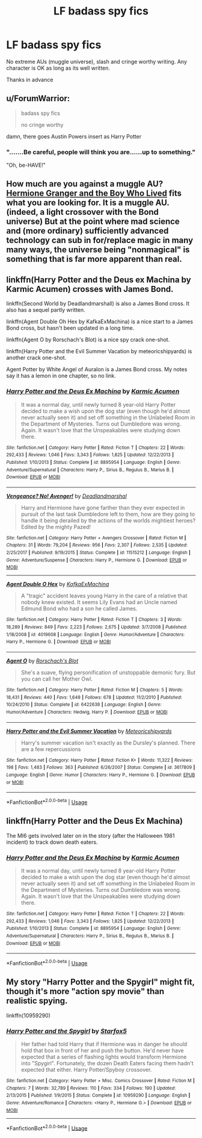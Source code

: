 #+TITLE: LF badass spy fics

* LF badass spy fics
:PROPERTIES:
:Score: 3
:DateUnix: 1549390342.0
:DateShort: 2019-Feb-05
:FlairText: Request
:END:
No extreme AUs (muggle universe), slash and cringe worthy writing. Any character is OK as long as its well written.

Thanks in advance


** u/ForumWarrior:
#+begin_quote
  badass spy fics

  no cringe worthy
#+end_quote

damn, there goes Austin Powers insert as Harry Potter
:PROPERTIES:
:Author: ForumWarrior
:Score: 5
:DateUnix: 1549397505.0
:DateShort: 2019-Feb-05
:END:

*** ".......Be careful, people will think you are......up to something."

"Oh, be-HAVE!"
:PROPERTIES:
:Author: ATRDCI
:Score: 4
:DateUnix: 1549423882.0
:DateShort: 2019-Feb-06
:END:


** How much are you against a muggle AU? [[https://www.tthfanfic.org/wholestory.php?no=30822][Hermione Granger and the Boy Who Lived]] fits what you are looking for. It is a muggle AU. (indeed, a light crossover with the Bond universe) But at the point where mad science and (more ordinary) sufficiently advanced technology can sub in for/replace magic in many many ways, the universe being "nonmagical" is something that is far more apparent than real.
:PROPERTIES:
:Author: ATRDCI
:Score: 4
:DateUnix: 1549400271.0
:DateShort: 2019-Feb-06
:END:


** linkffn(Harry Potter and the Deus ex Machina by Karmic Acumen) crosses with James Bond.

linkffn(Second World by Deadlandmarshall) is also a James Bond cross. It also has a sequel partly written.

linkffn(Agent Double Oh Hex by KafkaExMachina) is a nice start to a James Bond cross, but hasn't been updated in a long time.

linkffn(Agent O by Rorschach's Blot) is a nice spy crack one-shot.

linkffn(Harry Potter and the Evil Summer Vacation by meteoricshipyards) is another crack one-shot.

Agent Potter by White Angel of Auralon is a James Bond cross. My notes say it has a lemon in one chapter, so no link.
:PROPERTIES:
:Author: steve_wheeler
:Score: 2
:DateUnix: 1549431896.0
:DateShort: 2019-Feb-06
:END:

*** [[https://www.fanfiction.net/s/8895954/1/][*/Harry Potter and the Deus Ex Machina/*]] by [[https://www.fanfiction.net/u/2410827/Karmic-Acumen][/Karmic Acumen/]]

#+begin_quote
  It was a normal day, until newly turned 8 year-old Harry Potter decided to make a wish upon the dog star (even though he'd almost never actually seen it) and set off something in the Unlabeled Room in the Department of Mysteries. Turns out Dumbledore was wrong. Again. It wasn't love that the Unspeakables were studying down there.
#+end_quote

^{/Site/:} ^{fanfiction.net} ^{*|*} ^{/Category/:} ^{Harry} ^{Potter} ^{*|*} ^{/Rated/:} ^{Fiction} ^{T} ^{*|*} ^{/Chapters/:} ^{22} ^{*|*} ^{/Words/:} ^{292,433} ^{*|*} ^{/Reviews/:} ^{1,046} ^{*|*} ^{/Favs/:} ^{3,343} ^{*|*} ^{/Follows/:} ^{1,825} ^{*|*} ^{/Updated/:} ^{12/22/2013} ^{*|*} ^{/Published/:} ^{1/10/2013} ^{*|*} ^{/Status/:} ^{Complete} ^{*|*} ^{/id/:} ^{8895954} ^{*|*} ^{/Language/:} ^{English} ^{*|*} ^{/Genre/:} ^{Adventure/Supernatural} ^{*|*} ^{/Characters/:} ^{Harry} ^{P.,} ^{Sirius} ^{B.,} ^{Regulus} ^{B.,} ^{Marius} ^{B.} ^{*|*} ^{/Download/:} ^{[[http://www.ff2ebook.com/old/ffn-bot/index.php?id=8895954&source=ff&filetype=epub][EPUB]]} ^{or} ^{[[http://www.ff2ebook.com/old/ffn-bot/index.php?id=8895954&source=ff&filetype=mobi][MOBI]]}

--------------

[[https://www.fanfiction.net/s/11515212/1/][*/Vengeance? No! Avenger!/*]] by [[https://www.fanfiction.net/u/3868178/Deadlandmarshal][/Deadlandmarshal/]]

#+begin_quote
  Harry and Hermione have gone farther than they ever expected in pursuit of the last task Dumbledore left to them, how are they going to handle it being derailed by the actions of the worlds mightiest heroes? Edited by the mighty Pazed!
#+end_quote

^{/Site/:} ^{fanfiction.net} ^{*|*} ^{/Category/:} ^{Harry} ^{Potter} ^{+} ^{Avengers} ^{Crossover} ^{*|*} ^{/Rated/:} ^{Fiction} ^{M} ^{*|*} ^{/Chapters/:} ^{31} ^{*|*} ^{/Words/:} ^{79,204} ^{*|*} ^{/Reviews/:} ^{956} ^{*|*} ^{/Favs/:} ^{2,307} ^{*|*} ^{/Follows/:} ^{2,535} ^{*|*} ^{/Updated/:} ^{2/25/2017} ^{*|*} ^{/Published/:} ^{9/19/2015} ^{*|*} ^{/Status/:} ^{Complete} ^{*|*} ^{/id/:} ^{11515212} ^{*|*} ^{/Language/:} ^{English} ^{*|*} ^{/Genre/:} ^{Adventure/Suspense} ^{*|*} ^{/Characters/:} ^{Harry} ^{P.,} ^{Hermione} ^{G.} ^{*|*} ^{/Download/:} ^{[[http://www.ff2ebook.com/old/ffn-bot/index.php?id=11515212&source=ff&filetype=epub][EPUB]]} ^{or} ^{[[http://www.ff2ebook.com/old/ffn-bot/index.php?id=11515212&source=ff&filetype=mobi][MOBI]]}

--------------

[[https://www.fanfiction.net/s/4019608/1/][*/Agent Double O Hex/*]] by [[https://www.fanfiction.net/u/1399028/KafkaExMachina][/KafkaExMachina/]]

#+begin_quote
  A "tragic" accident leaves young Harry in the care of a relative that nobody knew existed. It seems Lily Evans had an Uncle named Edmund Bond who had a son he called James.
#+end_quote

^{/Site/:} ^{fanfiction.net} ^{*|*} ^{/Category/:} ^{Harry} ^{Potter} ^{*|*} ^{/Rated/:} ^{Fiction} ^{T} ^{*|*} ^{/Chapters/:} ^{3} ^{*|*} ^{/Words/:} ^{18,289} ^{*|*} ^{/Reviews/:} ^{849} ^{*|*} ^{/Favs/:} ^{2,223} ^{*|*} ^{/Follows/:} ^{2,675} ^{*|*} ^{/Updated/:} ^{3/7/2008} ^{*|*} ^{/Published/:} ^{1/18/2008} ^{*|*} ^{/id/:} ^{4019608} ^{*|*} ^{/Language/:} ^{English} ^{*|*} ^{/Genre/:} ^{Humor/Adventure} ^{*|*} ^{/Characters/:} ^{Harry} ^{P.,} ^{Hermione} ^{G.} ^{*|*} ^{/Download/:} ^{[[http://www.ff2ebook.com/old/ffn-bot/index.php?id=4019608&source=ff&filetype=epub][EPUB]]} ^{or} ^{[[http://www.ff2ebook.com/old/ffn-bot/index.php?id=4019608&source=ff&filetype=mobi][MOBI]]}

--------------

[[https://www.fanfiction.net/s/6422638/1/][*/Agent O/*]] by [[https://www.fanfiction.net/u/686093/Rorschach-s-Blot][/Rorschach's Blot/]]

#+begin_quote
  She's a suave, flying personification of unstoppable demonic fury. But you can call her Mother Owl.
#+end_quote

^{/Site/:} ^{fanfiction.net} ^{*|*} ^{/Category/:} ^{Harry} ^{Potter} ^{*|*} ^{/Rated/:} ^{Fiction} ^{M} ^{*|*} ^{/Chapters/:} ^{5} ^{*|*} ^{/Words/:} ^{18,431} ^{*|*} ^{/Reviews/:} ^{440} ^{*|*} ^{/Favs/:} ^{1,649} ^{*|*} ^{/Follows/:} ^{678} ^{*|*} ^{/Updated/:} ^{11/2/2010} ^{*|*} ^{/Published/:} ^{10/24/2010} ^{*|*} ^{/Status/:} ^{Complete} ^{*|*} ^{/id/:} ^{6422638} ^{*|*} ^{/Language/:} ^{English} ^{*|*} ^{/Genre/:} ^{Humor/Adventure} ^{*|*} ^{/Characters/:} ^{Hedwig,} ^{Harry} ^{P.} ^{*|*} ^{/Download/:} ^{[[http://www.ff2ebook.com/old/ffn-bot/index.php?id=6422638&source=ff&filetype=epub][EPUB]]} ^{or} ^{[[http://www.ff2ebook.com/old/ffn-bot/index.php?id=6422638&source=ff&filetype=mobi][MOBI]]}

--------------

[[https://www.fanfiction.net/s/3617809/1/][*/Harry Potter and the Evil Summer Vacation/*]] by [[https://www.fanfiction.net/u/897648/Meteoricshipyards][/Meteoricshipyards/]]

#+begin_quote
  Harry's summer vacation isn't exactly as the Dursley's planned. There are a few repercussions
#+end_quote

^{/Site/:} ^{fanfiction.net} ^{*|*} ^{/Category/:} ^{Harry} ^{Potter} ^{*|*} ^{/Rated/:} ^{Fiction} ^{K+} ^{*|*} ^{/Words/:} ^{11,322} ^{*|*} ^{/Reviews/:} ^{198} ^{*|*} ^{/Favs/:} ^{1,483} ^{*|*} ^{/Follows/:} ^{363} ^{*|*} ^{/Published/:} ^{6/26/2007} ^{*|*} ^{/Status/:} ^{Complete} ^{*|*} ^{/id/:} ^{3617809} ^{*|*} ^{/Language/:} ^{English} ^{*|*} ^{/Genre/:} ^{Humor} ^{*|*} ^{/Characters/:} ^{Harry} ^{P.,} ^{Hermione} ^{G.} ^{*|*} ^{/Download/:} ^{[[http://www.ff2ebook.com/old/ffn-bot/index.php?id=3617809&source=ff&filetype=epub][EPUB]]} ^{or} ^{[[http://www.ff2ebook.com/old/ffn-bot/index.php?id=3617809&source=ff&filetype=mobi][MOBI]]}

--------------

*FanfictionBot*^{2.0.0-beta} | [[https://github.com/tusing/reddit-ffn-bot/wiki/Usage][Usage]]
:PROPERTIES:
:Author: FanfictionBot
:Score: 1
:DateUnix: 1549431928.0
:DateShort: 2019-Feb-06
:END:


** linkffn(Harry Potter and the Deus Ex Machina)

The MI6 gets involved later on in the story (after the Halloween 1981 incident) to track down death eaters.
:PROPERTIES:
:Author: 15_Redstones
:Score: 1
:DateUnix: 1549558791.0
:DateShort: 2019-Feb-07
:END:

*** [[https://www.fanfiction.net/s/8895954/1/][*/Harry Potter and the Deus Ex Machina/*]] by [[https://www.fanfiction.net/u/2410827/Karmic-Acumen][/Karmic Acumen/]]

#+begin_quote
  It was a normal day, until newly turned 8 year-old Harry Potter decided to make a wish upon the dog star (even though he'd almost never actually seen it) and set off something in the Unlabeled Room in the Department of Mysteries. Turns out Dumbledore was wrong. Again. It wasn't love that the Unspeakables were studying down there.
#+end_quote

^{/Site/:} ^{fanfiction.net} ^{*|*} ^{/Category/:} ^{Harry} ^{Potter} ^{*|*} ^{/Rated/:} ^{Fiction} ^{T} ^{*|*} ^{/Chapters/:} ^{22} ^{*|*} ^{/Words/:} ^{292,433} ^{*|*} ^{/Reviews/:} ^{1,046} ^{*|*} ^{/Favs/:} ^{3,343} ^{*|*} ^{/Follows/:} ^{1,825} ^{*|*} ^{/Updated/:} ^{12/22/2013} ^{*|*} ^{/Published/:} ^{1/10/2013} ^{*|*} ^{/Status/:} ^{Complete} ^{*|*} ^{/id/:} ^{8895954} ^{*|*} ^{/Language/:} ^{English} ^{*|*} ^{/Genre/:} ^{Adventure/Supernatural} ^{*|*} ^{/Characters/:} ^{Harry} ^{P.,} ^{Sirius} ^{B.,} ^{Regulus} ^{B.,} ^{Marius} ^{B.} ^{*|*} ^{/Download/:} ^{[[http://www.ff2ebook.com/old/ffn-bot/index.php?id=8895954&source=ff&filetype=epub][EPUB]]} ^{or} ^{[[http://www.ff2ebook.com/old/ffn-bot/index.php?id=8895954&source=ff&filetype=mobi][MOBI]]}

--------------

*FanfictionBot*^{2.0.0-beta} | [[https://github.com/tusing/reddit-ffn-bot/wiki/Usage][Usage]]
:PROPERTIES:
:Author: FanfictionBot
:Score: 1
:DateUnix: 1549558811.0
:DateShort: 2019-Feb-07
:END:


** My story "Harry Potter and the Spygirl" might fit, though it's more "action spy movie" than realistic spying.

linkffn(10959290)
:PROPERTIES:
:Author: Starfox5
:Score: 0
:DateUnix: 1549391180.0
:DateShort: 2019-Feb-05
:END:

*** [[https://www.fanfiction.net/s/10959290/1/][*/Harry Potter and the Spygirl/*]] by [[https://www.fanfiction.net/u/2548648/Starfox5][/Starfox5/]]

#+begin_quote
  Her father had told Harry that if Hermione was in danger he should hold that box in front of her and push the button. He'd never have expected that a series of flashing lights would transform Hermione into "Spygirl". Fortunately, the dozen Death Eaters facing them hadn't expected that either. Harry Potter/Spyboy crossover.
#+end_quote

^{/Site/:} ^{fanfiction.net} ^{*|*} ^{/Category/:} ^{Harry} ^{Potter} ^{+} ^{Misc.} ^{Comics} ^{Crossover} ^{*|*} ^{/Rated/:} ^{Fiction} ^{M} ^{*|*} ^{/Chapters/:} ^{7} ^{*|*} ^{/Words/:} ^{32,789} ^{*|*} ^{/Reviews/:} ^{110} ^{*|*} ^{/Favs/:} ^{334} ^{*|*} ^{/Follows/:} ^{190} ^{*|*} ^{/Updated/:} ^{2/13/2015} ^{*|*} ^{/Published/:} ^{1/9/2015} ^{*|*} ^{/Status/:} ^{Complete} ^{*|*} ^{/id/:} ^{10959290} ^{*|*} ^{/Language/:} ^{English} ^{*|*} ^{/Genre/:} ^{Adventure/Romance} ^{*|*} ^{/Characters/:} ^{<Harry} ^{P.,} ^{Hermione} ^{G.>} ^{*|*} ^{/Download/:} ^{[[http://www.ff2ebook.com/old/ffn-bot/index.php?id=10959290&source=ff&filetype=epub][EPUB]]} ^{or} ^{[[http://www.ff2ebook.com/old/ffn-bot/index.php?id=10959290&source=ff&filetype=mobi][MOBI]]}

--------------

*FanfictionBot*^{2.0.0-beta} | [[https://github.com/tusing/reddit-ffn-bot/wiki/Usage][Usage]]
:PROPERTIES:
:Author: FanfictionBot
:Score: 1
:DateUnix: 1549391195.0
:DateShort: 2019-Feb-05
:END:
